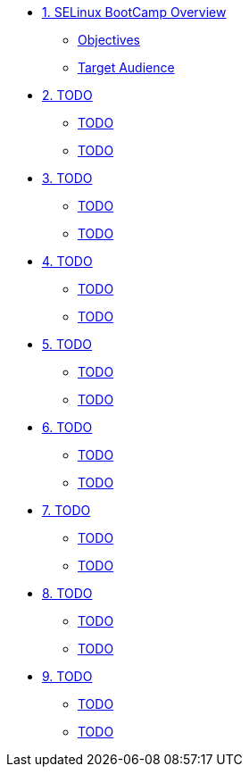 * xref:module-01.adoc[1. SELinux BootCamp Overview]
** xref:module-01.adoc#objectives[Objectives]
** xref:module-01.adoc#target_audience[Target Audience]

* xref:module-02.adoc[2. TODO]
** xref:module-02.adoc#TODO[TODO]
** xref:module-02.adoc#TODO[TODO]

* xref:module-03.adoc[3. TODO]
** xref:module-03.adoc#TODO[TODO]
** xref:module-03.adoc#TODO[TODO]

* xref:module-04.adoc[4. TODO]
** xref:module-04.adoc#TODO[TODO]
** xref:module-04.adoc#TODO[TODO]

* xref:module-05.adoc[5. TODO]
** xref:module-05.adoc#TODO[TODO]
** xref:module-05.adoc#TODO[TODO]

* xref:module-06.adoc[6. TODO]
** xref:module-06.adoc#TODO[TODO]
** xref:module-06.adoc#TODO[TODO]

* xref:module-07.adoc[7. TODO]
** xref:module-07.adoc#TODO[TODO]
** xref:module-07.adoc#TODO[TODO]

* xref:module-08.adoc[8. TODO]
** xref:module-08.adoc#TODO[TODO]
** xref:module-08.adoc#TODO[TODO]

* xref:module-09.adoc[9. TODO]
** xref:module-09.adoc#TODO[TODO]
** xref:module-09.adoc#TODO[TODO]




